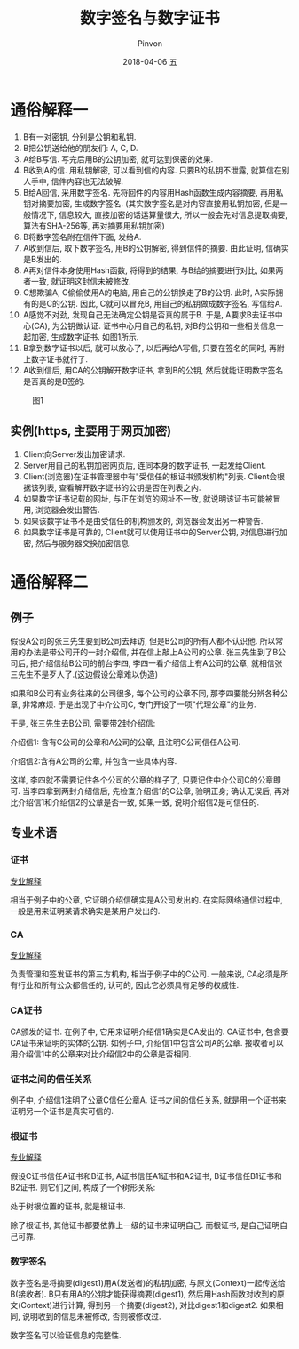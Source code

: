 #+TITLE:       数字签名与数字证书
#+AUTHOR:      Pinvon
#+EMAIL:       pinvon@Inspiron
#+DATE:        2018-04-06 五
#+URI:         /blog/%y/%m/%d/数字签名与数字证书
#+KEYWORDS:    <TODO: insert your keywords here>
#+TAGS:        密码学
#+LANGUAGE:    en
#+OPTIONS:     H:3 num:nil toc:t \n:nil ::t |:t ^:nil -:nil f:t *:t <:t
#+DESCRIPTION: <TODO: insert your description here>

* 通俗解释一

1. B有一对密钥, 分别是公钥和私钥.
2. B把公钥送给他的朋友们: A, C, D.
3. A给B写信. 写完后用B的公钥加密, 就可达到保密的效果.
4. B收到A的信. 用私钥解密, 可以看到信的内容. 只要B的私钥不泄露, 就算信在别人手中, 信件内容也无法破解.
5. B给A回信, 采用数字签名. 先将回件的内容用Hash函数生成内容摘要, 再用私钥对摘要加密, 生成数字签名. (其实数字签名是对内容直接用私钥加密, 但是一般情况下, 信息较大, 直接加密的话运算量很大, 所以一般会先对信息提取摘要, 算法有SHA-256等, 再对摘要用私钥加密)
6. B将数字签名附在信件下面, 发给A.
7. A收到信后, 取下数字签名, 用B的公钥解密, 得到信件的摘要. 由此证明, 信确实是B发出的.
8. A再对信件本身使用Hash函数, 将得到的结果, 与B给的摘要进行对比, 如果两者一致, 就证明这封信未被修改.
9. C想欺骗A, C偷偷使用A的电脑, 用自己的公钥换走了B的公钥. 此时, A实际拥有的是C的公钥. 因此, C就可以冒充B, 用自己的私钥做成数字签名, 写信给A.
10. A感觉不对劲, 发现自己无法确定公钥是否真的属于B. 于是, A要求B去证书中心(CA), 为公钥做认证. 证书中心用自己的私钥, 对B的公钥和一些相关信息一起加密, 生成数字证书. 如图1所示.
11. B拿到数字证书以后, 就可以放心了, 以后再给A写信, 只要在签名的同时, 再附上数字证书就行了.
12. A收到信后, 用CA的公钥解开数字证书, 拿到B的公钥, 然后就能证明数字签名是否真的是B签的.

#+CAPTION: 图1
[[./0.png]]

** 实例(https, 主要用于网页加密)

1. Client向Server发出加密请求.
2. Server用自己的私钥加密网页后, 连同本身的数字证书, 一起发给Client.
3. Client(浏览器)在证书管理器中有"受信任的根证书颁发机构"列表. Client会根据该列表, 查看解开数字证书的公钥是否在列表之内.
4. 如果数字证书记载的网址, 与正在浏览的网址不一致, 就说明该证书可能被冒用, 浏览器会发出警告.
5. 如果该数字证书不是由受信任的机构颁发的, 浏览器会发出另一种警告.
6. 如果数字证书是可靠的, Client就可以使用证书中的Server公钥, 对信息进行加密, 然后与服务器交换加密信息.
* 通俗解释二

** 例子

假设A公司的张三先生要到B公司去拜访, 但是B公司的所有人都不认识他. 所以常用的办法是带公司开的一封介绍信, 并在信上敲上A公司的公章. 张三先生到了B公司后, 把介绍信给B公司的前台李四, 李四一看介绍信上有A公司的公章, 就相信张三先生不是歹人了.(这边假设公章难以伪造)

如果和B公司有业务往来的公司很多, 每个公司的公章不同, 那李四要能分辨各种公章, 非常麻烦. 于是出现了中介公司C, 专门开设了一项"代理公章"的业务.

于是, 张三先生去B公司, 需要带2封介绍信:

介绍信1: 含有C公司的公章和A公司的公章, 且注明C公司信任A公司.

介绍信2:含有A公司的公章, 并包含一些具体内容.

这样, 李四就不需要记住各个公司的公章的样子了, 只要记住中介公司C的公章即可. 当李四拿到两封介绍信后, 先检查介绍信1的C公章, 验明正身; 确认无误后, 再对比介绍信1和介绍信2的公章是否一致, 如果一致, 说明介绍信2是可信任的.

** 专业术语

*** 证书

[[https://en.wikipedia.org/wiki/Public_key_certificate][专业解释]]

相当于例子中的公章, 它证明介绍信确实是A公司发出的. 在实际网络通信过程中, 一般是用来证明某请求确实是某用户发出的.

*** CA

[[https://en.wikipedia.org/wiki/Certificate_authority][专业解释]]

负责管理和签发证书的第三方机构, 相当于例子中的C公司. 一般来说, CA必须是所有行业和所有公众都信任的, 认可的, 因此它必须具有足够的权威性.

*** CA证书

CA颁发的证书. 在例子中, 它用来证明介绍信1确实是CA发出的. CA证书中, 包含要CA证书来证明的实体的公钥. 如例子中, 介绍信1中包含公司A的公章. 接收者可以用介绍信1中的公章来对比介绍信2中的公章是否相同.

*** 证书之间的信任关系

例子中, 介绍信1注明了公章C信任公章A. 证书之间的信任关系, 就是用一个证书来证明另一个证书是真实可信的.

*** 根证书

[[https://en.wikipedia.org/wiki/Root_certificate][专业解释]]

假设C证书信任A证书和B证书, A证书信任A1证书和A2证书, B证书信任B1证书和B2证书. 则它们之间, 构成了一个树形关系:

[[./1.png]]

处于树根位置的证书, 就是根证书.

除了根证书, 其他证书都要依靠上一级的证书来证明自己. 而根证书, 是自己证明自己可靠.

*** 数字签名

数字签名是将摘要(digest1)用A(发送者)的私钥加密, 与原文(Context)一起传送给B(接收者). B只有用A的公钥才能获得摘要(digest1), 然后用Hash函数对收到的原文(Context)进行计算, 得到另一个摘要(digest2), 对比digest1和digest2. 如果相同, 说明收到的信息未被修改, 否则被修改过.

数字签名可以验证信息的完整性.
